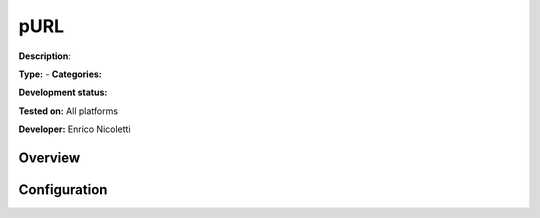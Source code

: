 
pURL
====

**Description**: 

**Type:**  - **Categories:** 

**Development status:** 

**Tested on:** All platforms

**Developer:** Enrico Nicoletti

Overview
--------


Configuration
-------------

